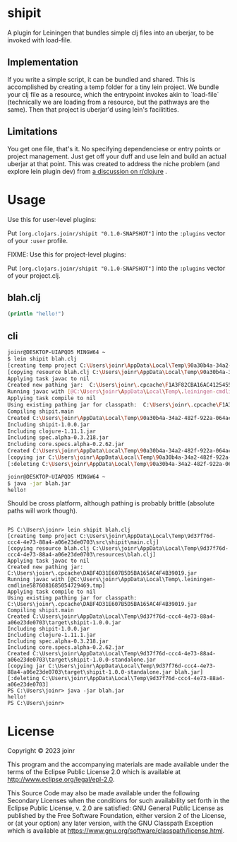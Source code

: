 * shipit

A plugin for Leiningen that bundles simple clj files into an uberjar, to be invoked with load-file.

** Implementation
If you write a simple script, it can be bundled and shared.  This is accomplished by creating
a temp folder for a tiny lein project.  We bundle your clj file as a resource, which the
entrypoint invokes akin to `load-file` (technically we are loading from a resource, but
the pathways are the same).  Then that project is uberjar'd using lein's facilitities.

** Limitations
   You get one file, that's it.  No specifying dependenciese or entry points or project
   management.  Just get off your duff and use lein and build an actual uberjar at that point.
   This was created to address the niche problem (and explore lein plugin dev) from
   [[https://www.reddit.com/r/Clojure/comments/11fee64/compiling_simple_clj_files/][a discussion on r/clojure]] .

* Usage

Use this for user-level plugins:

Put ~[org.clojars.joinr/shipit "0.1.0-SNAPSHOT"]~ into the ~:plugins~ vector of your ~:user~
profile.

FIXME: Use this for project-level plugins:

Put ~[org.clojars.joinr/shipit "0.1.0-SNAPSHOT"]~ into the ~:plugins~ vector of your project.clj.

** blah.clj
#+BEGIN_SRC clojure
(println "hello!")
#+END_SRC

** cli
#+BEGIN_SRC bash
joinr@DESKTOP-UIAPQD5 MINGW64 ~
$ lein shipit blah.clj
[creating temp project C:\Users\joinr\AppData\Local\Temp\90a30b4a-34a2-482f-922a-064ac6811185\src\shipit\main.clj]
[copying resource blah.clj C:\Users\joinr\AppData\Local\Temp\90a30b4a-34a2-482f-922a-064ac6811185\resources\blah.clj]
Applying task javac to nil
Created new pathing jar:  C:\Users\joinr\.cpcache\F1A3F82CBA16AC4125455B524D013CFC.jar
Running javac with [@C:\Users\joinr\AppData\Local\Temp\.leiningen-cmdline6821660385182488334.tmp]
Applying task compile to nil
Using existing pathing jar for classpath:  C:\Users\joinr\.cpcache\F1A3F82CBA16AC4125455B524D013CFC.jar
Compiling shipit.main
Created C:\Users\joinr\AppData\Local\Temp\90a30b4a-34a2-482f-922a-064ac6811185\target\shipit-1.0.0.jar
Including shipit-1.0.0.jar
Including clojure-1.11.1.jar
Including spec.alpha-0.3.218.jar
Including core.specs.alpha-0.2.62.jar
Created C:\Users\joinr\AppData\Local\Temp\90a30b4a-34a2-482f-922a-064ac6811185\target\shipit-1.0.0-standalone.jar
[copying jar C:\Users\joinr\AppData\Local\Temp\90a30b4a-34a2-482f-922a-064ac6811185\target\shipit-1.0.0-standalone.jar blah.jar]
[:deleting C:\Users\joinr\AppData\Local\Temp\90a30b4a-34a2-482f-922a-064ac6811185]

joinr@DESKTOP-UIAPQD5 MINGW64 ~
$ java -jar blah.jar
hello!
#+END_SRC

Should be cross platform, although pathing is probably brittle (absolute paths will work though).

#+BEGIN_SRC

PS C:\Users\joinr> lein shipit blah.clj
[creating temp project C:\Users\joinr\AppData\Local\Temp\9d37f76d-ccc4-4e73-88a4-a06e23de0703\src\shipit\main.clj]
[copying resource blah.clj C:\Users\joinr\AppData\Local\Temp\9d37f76d-ccc4-4e73-88a4-a06e23de0703\resources\blah.clj]
Applying task javac to nil
Created new pathing jar:  C:\Users\joinr\.cpcache\DABF4D31E607B5D5BA165AC4F4B39019.jar
Running javac with [@C:\Users\joinr\AppData\Local\Temp\.leiningen-cmdline5876081685054729469.tmp]
Applying task compile to nil
Using existing pathing jar for classpath:  C:\Users\joinr\.cpcache\DABF4D31E607B5D5BA165AC4F4B39019.jar
Compiling shipit.main
Created C:\Users\joinr\AppData\Local\Temp\9d37f76d-ccc4-4e73-88a4-a06e23de0703\target\shipit-1.0.0.jar
Including shipit-1.0.0.jar
Including clojure-1.11.1.jar
Including spec.alpha-0.3.218.jar
Including core.specs.alpha-0.2.62.jar
Created C:\Users\joinr\AppData\Local\Temp\9d37f76d-ccc4-4e73-88a4-a06e23de0703\target\shipit-1.0.0-standalone.jar
[copying jar C:\Users\joinr\AppData\Local\Temp\9d37f76d-ccc4-4e73-88a4-a06e23de0703\target\shipit-1.0.0-standalone.jar blah.jar]
[:deleting C:\Users\joinr\AppData\Local\Temp\9d37f76d-ccc4-4e73-88a4-a06e23de0703]
PS C:\Users\joinr> java -jar blah.jar
hello!
PS C:\Users\joinr>
#+END_SRC

* License
Copyright © 2023 joinr

This program and the accompanying materials are made available under the
terms of the Eclipse Public License 2.0 which is available at
http://www.eclipse.org/legal/epl-2.0.

This Source Code may also be made available under the following Secondary
Licenses when the conditions for such availability set forth in the Eclipse
Public License, v. 2.0 are satisfied: GNU General Public License as published by
the Free Software Foundation, either version 2 of the License, or (at your
option) any later version, with the GNU Classpath Exception which is available
at https://www.gnu.org/software/classpath/license.html.
